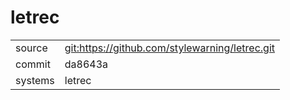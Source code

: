 * letrec



|---------+-------------------------------------------|
| source  | git:https://github.com/stylewarning/letrec.git   |
| commit  | da8643a  |
| systems | letrec |
|---------+-------------------------------------------|

